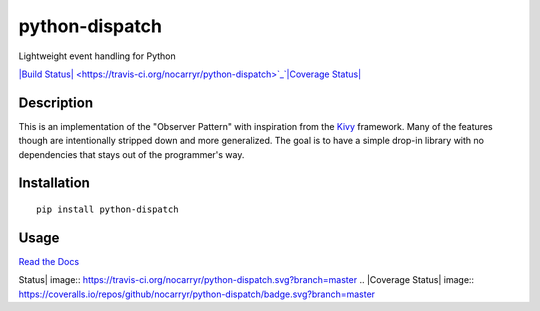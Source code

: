 python-dispatch
===============

Lightweight event handling for Python

`|Build
Status| <https://travis-ci.org/nocarryr/python-dispatch>`_`|Coverage
Status| <https://coveralls.io/github/nocarryr/python-dispatch?branch=master>`_

Description
-----------

This is an implementation of the "Observer Pattern" with inspiration
from the `Kivy <kivy.org>`_ framework. Many of the features though are
intentionally stripped down and more generalized. The goal is to have a
simple drop-in library with no dependencies that stays out of the
programmer's way.

Installation
------------

::

    pip install python-dispatch

Usage
-----

`Read the Docs <https://nocarryr.github.io/python-dispatch>`_

.. |Build
Status| image:: https://travis-ci.org/nocarryr/python-dispatch.svg?branch=master
.. |Coverage
Status| image:: https://coveralls.io/repos/github/nocarryr/python-dispatch/badge.svg?branch=master


